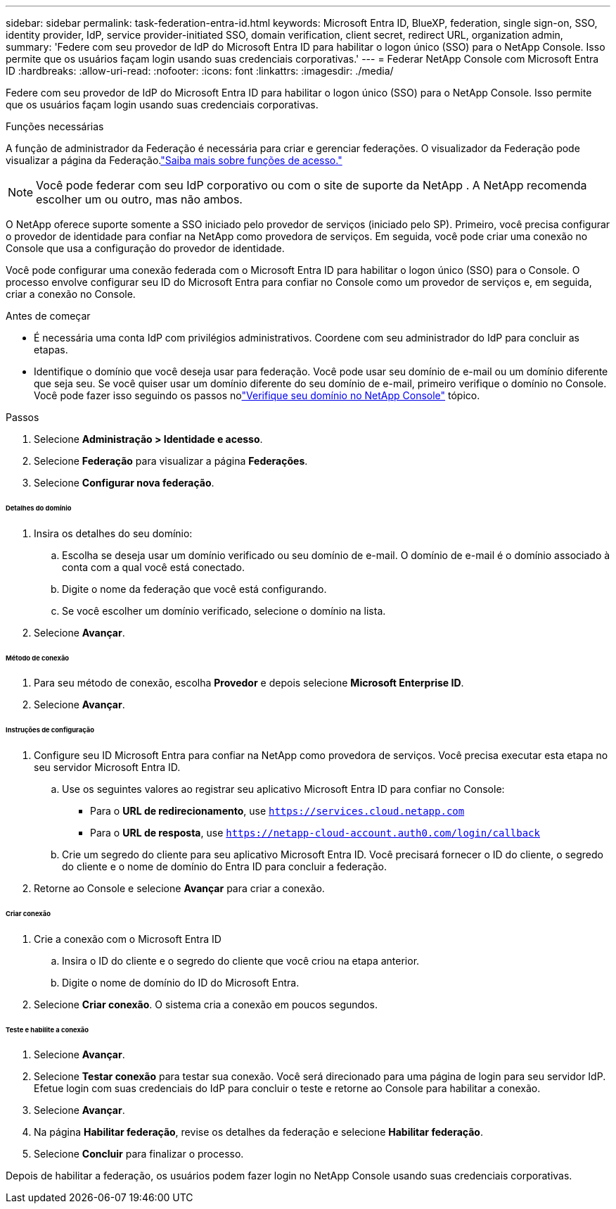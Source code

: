---
sidebar: sidebar 
permalink: task-federation-entra-id.html 
keywords: Microsoft Entra ID, BlueXP, federation, single sign-on, SSO, identity provider, IdP, service provider-initiated SSO, domain verification, client secret, redirect URL, organization admin, 
summary: 'Federe com seu provedor de IdP do Microsoft Entra ID para habilitar o logon único (SSO) para o NetApp Console.  Isso permite que os usuários façam login usando suas credenciais corporativas.' 
---
= Federar NetApp Console com Microsoft Entra ID
:hardbreaks:
:allow-uri-read: 
:nofooter: 
:icons: font
:linkattrs: 
:imagesdir: ./media/


[role="lead"]
Federe com seu provedor de IdP do Microsoft Entra ID para habilitar o logon único (SSO) para o NetApp Console.  Isso permite que os usuários façam login usando suas credenciais corporativas.

.Funções necessárias
A função de administrador da Federação é necessária para criar e gerenciar federações.  O visualizador da Federação pode visualizar a página da Federação.link:reference-iam-predefined-roles.html["Saiba mais sobre funções de acesso."]


NOTE: Você pode federar com seu IdP corporativo ou com o site de suporte da NetApp .  A NetApp recomenda escolher um ou outro, mas não ambos.

O NetApp oferece suporte somente a SSO iniciado pelo provedor de serviços (iniciado pelo SP).  Primeiro, você precisa configurar o provedor de identidade para confiar na NetApp como provedora de serviços.  Em seguida, você pode criar uma conexão no Console que usa a configuração do provedor de identidade.

Você pode configurar uma conexão federada com o Microsoft Entra ID para habilitar o logon único (SSO) para o Console.  O processo envolve configurar seu ID do Microsoft Entra para confiar no Console como um provedor de serviços e, em seguida, criar a conexão no Console.

.Antes de começar
* É necessária uma conta IdP com privilégios administrativos.  Coordene com seu administrador do IdP para concluir as etapas.
* Identifique o domínio que você deseja usar para federação.  Você pode usar seu domínio de e-mail ou um domínio diferente que seja seu.  Se você quiser usar um domínio diferente do seu domínio de e-mail, primeiro verifique o domínio no Console.  Você pode fazer isso seguindo os passos nolink:task-federation-verify-domain.html["Verifique seu domínio no NetApp Console"] tópico.


.Passos
. Selecione *Administração > Identidade e acesso*.
. Selecione *Federação* para visualizar a página *Federações*.
. Selecione *Configurar nova federação*.


[discrete]
====== Detalhes do domínio

. Insira os detalhes do seu domínio:
+
.. Escolha se deseja usar um domínio verificado ou seu domínio de e-mail.  O domínio de e-mail é o domínio associado à conta com a qual você está conectado.
.. Digite o nome da federação que você está configurando.
.. Se você escolher um domínio verificado, selecione o domínio na lista.


. Selecione *Avançar*.


[discrete]
====== Método de conexão

. Para seu método de conexão, escolha *Provedor* e depois selecione *Microsoft Enterprise ID*.
. Selecione *Avançar*.


[discrete]
====== Instruções de configuração

. Configure seu ID Microsoft Entra para confiar na NetApp como provedora de serviços.  Você precisa executar esta etapa no seu servidor Microsoft Entra ID.
+
.. Use os seguintes valores ao registrar seu aplicativo Microsoft Entra ID para confiar no Console:
+
*** Para o *URL de redirecionamento*, use `https://services.cloud.netapp.com`
*** Para o *URL de resposta*, use `https://netapp-cloud-account.auth0.com/login/callback`


.. Crie um segredo do cliente para seu aplicativo Microsoft Entra ID.  Você precisará fornecer o ID do cliente, o segredo do cliente e o nome de domínio do Entra ID para concluir a federação.


. Retorne ao Console e selecione *Avançar* para criar a conexão.


[discrete]
====== Criar conexão

. Crie a conexão com o Microsoft Entra ID
+
.. Insira o ID do cliente e o segredo do cliente que você criou na etapa anterior.
.. Digite o nome de domínio do ID do Microsoft Entra.


. Selecione *Criar conexão*.  O sistema cria a conexão em poucos segundos.


[discrete]
====== Teste e habilite a conexão

. Selecione *Avançar*.
. Selecione *Testar conexão* para testar sua conexão.  Você será direcionado para uma página de login para seu servidor IdP.  Efetue login com suas credenciais do IdP para concluir o teste e retorne ao Console para habilitar a conexão.
. Selecione *Avançar*.
. Na página *Habilitar federação*, revise os detalhes da federação e selecione *Habilitar federação*.
. Selecione *Concluir* para finalizar o processo.


Depois de habilitar a federação, os usuários podem fazer login no NetApp Console usando suas credenciais corporativas.
